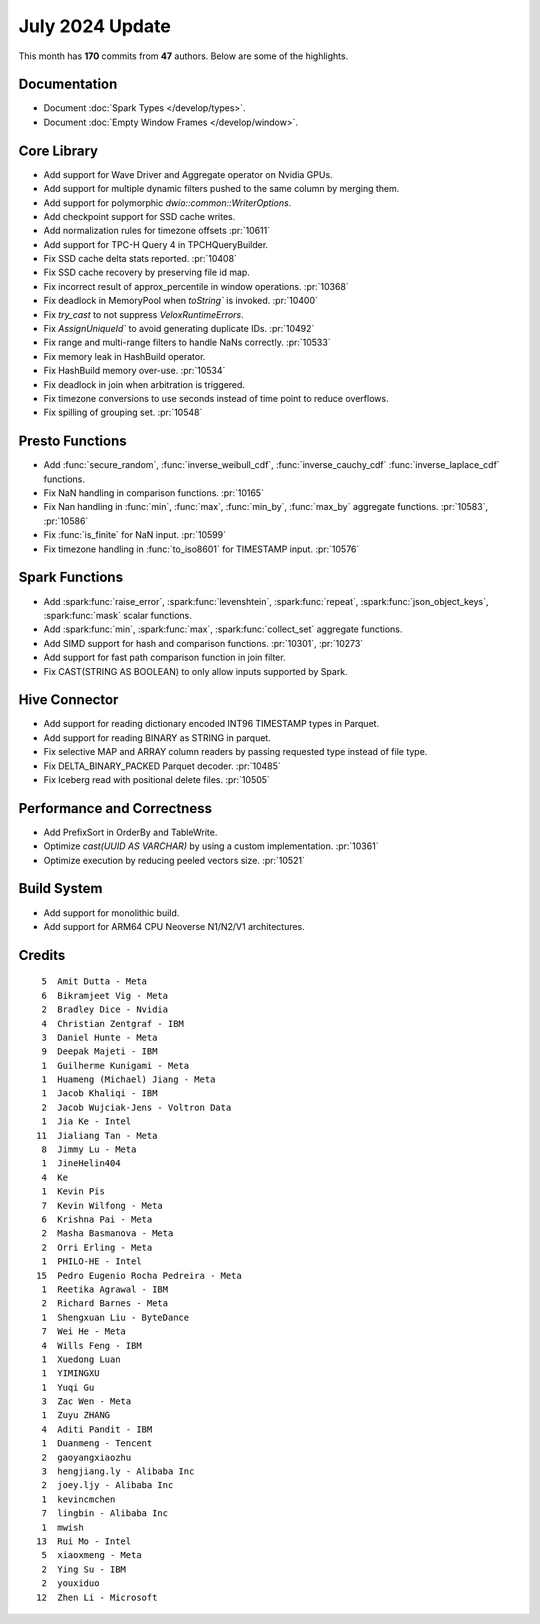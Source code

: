 ****************
July 2024 Update
****************

This month has **170** commits from **47** authors. Below are some of the highlights.

Documentation
=============

* Document :doc:`Spark Types </develop/types>`.
* Document :doc:`Empty Window Frames </develop/window>`.

Core Library
============

* Add support for Wave Driver and Aggregate operator on Nvidia GPUs.
* Add support for multiple dynamic filters pushed to the same column by merging them.
* Add support for polymorphic `dwio::common::WriterOptions`.
* Add checkpoint support for SSD cache writes.
* Add normalization rules for timezone offsets :pr:`10611`
* Add support for TPC-H Query 4 in TPCHQueryBuilder.
* Fix SSD cache delta stats reported. :pr:`10408`
* Fix SSD cache recovery by preserving file id map.
* Fix incorrect result of approx_percentile in window operations. :pr:`10368`
* Fix deadlock in MemoryPool when `toString`` is invoked. :pr:`10400`
* Fix `try_cast` to not suppress `VeloxRuntimeErrors`.
* Fix `AssignUniqueId`` to avoid generating duplicate IDs. :pr:`10492`
* Fix range and multi-range filters to handle NaNs correctly. :pr:`10533`
* Fix memory leak in HashBuild operator.
* Fix HashBuild memory over-use. :pr:`10534`
* Fix deadlock in join when arbitration is triggered.
* Fix timezone conversions to use seconds instead of time point to reduce overflows.
* Fix spilling of grouping set. :pr:`10548`

Presto Functions
================

* Add :func:`secure_random`, :func:`inverse_weibull_cdf`, :func:`inverse_cauchy_cdf`
  :func:`inverse_laplace_cdf` functions.
* Fix NaN handling in comparison functions. :pr:`10165`
* Fix Nan handling in  :func:`min`, :func:`max`, :func:`min_by`, :func:`max_by` aggregate functions. :pr:`10583`, :pr:`10586`
* Fix :func:`is_finite` for NaN input. :pr:`10599`
* Fix timezone handling in :func:`to_iso8601` for TIMESTAMP input. :pr:`10576`


Spark Functions
===============

* Add :spark:func:`raise_error`, :spark:func:`levenshtein`, :spark:func:`repeat`,
  :spark:func:`json_object_keys`, :spark:func:`mask` scalar functions.
* Add :spark:func:`min`, :spark:func:`max`, :spark:func:`collect_set` aggregate functions.
* Add SIMD support for hash and comparison functions. :pr:`10301`, :pr:`10273`
* Add support for fast path comparison function in join filter.
* Fix CAST(STRING AS BOOLEAN) to only allow inputs supported by Spark.

Hive Connector
==============

* Add support for reading dictionary encoded INT96 TIMESTAMP types in Parquet.
* Add support for reading BINARY as STRING in parquet.
* Fix selective MAP and ARRAY column readers by passing requested type instead of file type.
* Fix DELTA_BINARY_PACKED Parquet decoder. :pr:`10485`
* Fix Iceberg read with positional delete files. :pr:`10505`


Performance and Correctness
===========================

* Add PrefixSort in OrderBy and TableWrite.
* Optimize `cast(UUID AS VARCHAR)` by using a custom implementation. :pr:`10361`
* Optimize execution by reducing peeled vectors size. :pr:`10521`

Build System
============

* Add support for monolithic build.
* Add support for ARM64 CPU Neoverse N1/N2/V1 architectures.


Credits
=======
::

     5	Amit Dutta - Meta
     6	Bikramjeet Vig - Meta
     2	Bradley Dice - Nvidia
     4	Christian Zentgraf - IBM
     3	Daniel Hunte - Meta
     9	Deepak Majeti - IBM
     1	Guilherme Kunigami - Meta
     1	Huameng (Michael) Jiang - Meta
     1	Jacob Khaliqi - IBM
     2	Jacob Wujciak-Jens - Voltron Data
     1	Jia Ke - Intel
    11	Jialiang Tan - Meta
     8	Jimmy Lu - Meta
     1	JineHelin404
     4	Ke
     1	Kevin Pis
     7	Kevin Wilfong - Meta
     6	Krishna Pai - Meta
     2	Masha Basmanova - Meta
     2	Orri Erling - Meta
     1	PHILO-HE - Intel
    15	Pedro Eugenio Rocha Pedreira - Meta
     1	Reetika Agrawal - IBM
     2	Richard Barnes - Meta
     1	Shengxuan Liu - ByteDance
     7	Wei He - Meta
     4	Wills Feng - IBM
     1	Xuedong Luan
     1	YIMINGXU
     1	Yuqi Gu
     3	Zac Wen - Meta
     1	Zuyu ZHANG
     4	Aditi Pandit - IBM
     1	Duanmeng - Tencent
     2	gaoyangxiaozhu
     3	hengjiang.ly - Alibaba Inc
     2	joey.ljy - Alibaba Inc
     1	kevincmchen
     7	lingbin - Alibaba Inc
     1	mwish
    13	Rui Mo - Intel
     5	xiaoxmeng - Meta
     2	Ying Su - IBM
     2	youxiduo
    12	Zhen Li - Microsoft